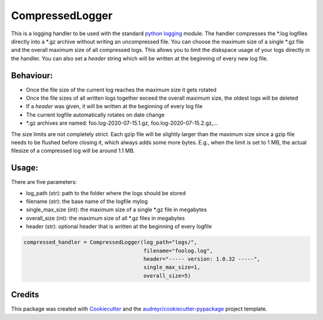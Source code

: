 ================
CompressedLogger
================


.. image:: https://img.shields.io/pypi/v/compressedlogger.svg
        :target: https://pypi.python.org/pypi/compressedlogger


This is a logging handler to be used with the standard `python logging <https://docs.python.org/3/library/logging.html>`_ module. 
The handler compresses the \*.log logfiles directly into a \*.gz archive without writing an uncompressed file. You can choose the maximum size of 
a single \*.gz file and the overall maximum size of all compressed logs. This allows you to limit the diskspace usage of your logs directly in the handler. 
You can also set a `header` string which will be written at the beginning of every new log file.


Behaviour:
----------

* Once the file size of the current log reaches the maximum size it gets rotated
* Once the file sizes of all written logs together exceed the overall maximum size, the oldest logs will be deleted
* If a `header` was given, it will be written at the beginning of every log file
* The current logfile automatically rotates on date change
* \*.gz archives are named: foo.log-2020-07-15.1.gz, foo.log-2020-07-15.2.gz,...

The size limits are not completely strict. Each gzip file will be slightly larger than the maximum size since a gzip file needs to be flushed before closing it, which always adds some more bytes.
E.g., when the limit is set to 1 MB, the actual filesize of a compressed log will be around 1.1 MB.



Usage:
------

There are five parameters:

* log_path (str): path to the folder where the logs should be stored
* filename (str): the base name of the logfile mylog
* single_max_size (int): the maximum size of a single \*.gz file in megabytes
* overall_size (int): the maximum size of all \*.gz files in megabytes
* header (str): optional header that is written at the beginning of every logfile

.. code-block:: python

   compressed_handler = CompressedLogger(log_path="logs/", 
                                         filename="foolog.log",
                                         header="----- version: 1.0.32 -----",
                                         single_max_size=1,
                                         overall_size=5)





Credits
-------

This package was created with Cookiecutter_ and the `audreyr/cookiecutter-pypackage`_ project template.

.. _Cookiecutter: https://github.com/audreyr/cookiecutter
.. _`audreyr/cookiecutter-pypackage`: https://github.com/audreyr/cookiecutter-pypackage